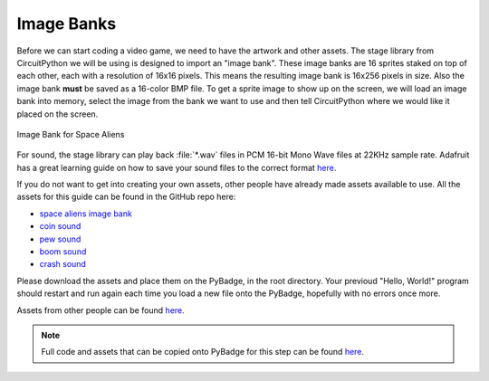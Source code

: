 
Image Banks
===========

Before we can start coding a video game, we need to have the artwork and other assets. The stage library from CircuitPython we will be using is designed to import an "image bank". These image banks are 16 sprites staked on top of each other, each with a resolution of 16x16 pixels. This means the resulting image bank is 16x256 pixels in size. Also the image bank **must** be saved as a 16-color BMP file. To get a sprite image to show up on the screen, we will load an image bank into memory, select the image from the bank we want to use and then tell CircuitPython where we would like it placed on the screen. 

.. figure:: https://raw.githubusercontent.com/MotherTeresaHS/ICS3U-2019-Group0/master/space_aliens.bmp
    :height: 256 px
    :align: center
    :alt: Image Bank for Space Aliens

    Image Bank for Space Aliens

For sound, the stage library can play back :file:`*.wav` files in PCM 16-bit Mono Wave files at 22KHz sample rate. Adafruit has a great learning guide on how to save your sound files to the correct format `here <https://learn.adafruit.com/adafruit-wave-shield-audio-shield-for-arduino/convert-files>`_.

If you do not want to get into creating your own assets, other people have already made assets available to use. All the assets for this guide can be found in the GitHub repo here:

- `space aliens image bank <https://github.com/MotherTeresaHS/ICS3U-2019-Group0/blob/master/space_aliens.bmp>`_
- `coin sound <https://github.com/MotherTeresaHS/ICS3U-2019-Group0/blob/master/coin.wav>`_
- `pew sound <https://github.com/MotherTeresaHS/ICS3U-2019-Group0/blob/master/pew2.wav>`_
- `boom sound <https://github.com/MotherTeresaHS/ICS3U-2019-Group0/blob/master/boom.wav>`_
- `crash sound <https://github.com/MotherTeresaHS/ICS3U-2019-Group0/blob/master/crash.wav>`_

Please download the assets and place them on the PyBadge, in the root directory. Your previoud "Hello, World!" program should restart and run again each time you load a new file onto the PyBadge, hopefully with no errors once more.

Assets from other people can be found `here <https://github.com/MotherTeresaHS/ICS3U-2019-Group0/tree/master/docs/image_bank/assets>`_.

.. note::

   Full code and assets that can be copied onto PyBadge for this step can be found `here <https://github.com/MotherTeresaHS/ICS3U-2019-Group0/tree/master/docs/image_bank/code>`_.
